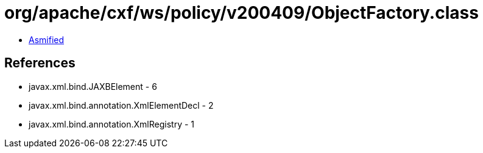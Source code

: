 = org/apache/cxf/ws/policy/v200409/ObjectFactory.class

 - link:ObjectFactory-asmified.java[Asmified]

== References

 - javax.xml.bind.JAXBElement - 6
 - javax.xml.bind.annotation.XmlElementDecl - 2
 - javax.xml.bind.annotation.XmlRegistry - 1
